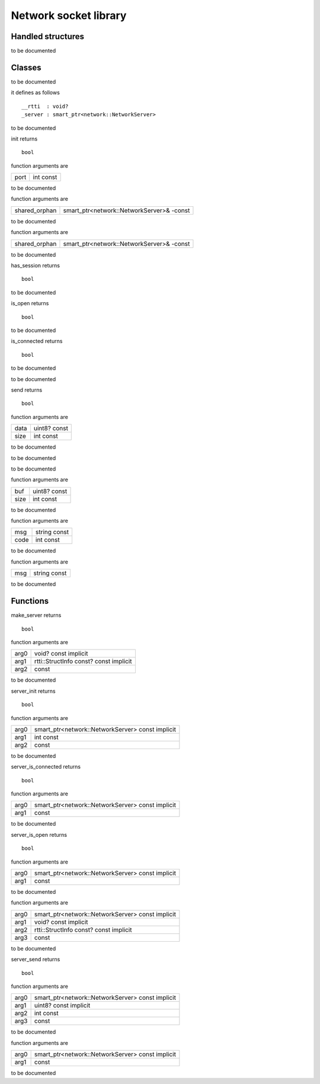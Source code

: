 
.. _stdlib_network:

======================
Network socket library
======================

++++++++++++++++++
Handled structures
++++++++++++++++++

.. das:attribute:: NetworkServer

to be documented


+++++++
Classes
+++++++

.. das:class:: Server

to be documented

it defines as follows ::

  __rtti  : void?
  _server : smart_ptr<network::NetworkServer>

.. das:function:: Server->__finalize (self) 

to be documented


.. das:function:: Server->init (self;port) 

init returns ::

 bool

function arguments are

+----+---------+
+port+int const+
+----+---------+


to be documented


.. das:function:: Server->restore (self;shared_orphan) 

function arguments are

+-------------+-----------------------------------------+
+shared_orphan+smart_ptr<network::NetworkServer>& -const+
+-------------+-----------------------------------------+


to be documented


.. das:function:: Server->save (self;shared_orphan) 

function arguments are

+-------------+-----------------------------------------+
+shared_orphan+smart_ptr<network::NetworkServer>& -const+
+-------------+-----------------------------------------+


to be documented


.. das:function:: Server->has_session (self) 

has_session returns ::

 bool

to be documented


.. das:function:: Server->is_open (self) 

is_open returns ::

 bool

to be documented


.. das:function:: Server->is_connected (self) 

is_connected returns ::

 bool

to be documented


.. das:function:: Server->tick (self) 

to be documented


.. das:function:: Server->send (self;data;size) 

send returns ::

 bool

function arguments are

+----+------------+
+data+uint8? const+
+----+------------+
+size+int const   +
+----+------------+


to be documented


.. das:function:: Server->onConnect (self) 

to be documented


.. das:function:: Server->onDisconnect (self) 

to be documented


.. das:function:: Server->onData (self;buf;size) 

function arguments are

+----+------------+
+buf +uint8? const+
+----+------------+
+size+int const   +
+----+------------+


to be documented


.. das:function:: Server->onError (self;msg;code) 

function arguments are

+----+------------+
+msg +string const+
+----+------------+
+code+int const   +
+----+------------+


to be documented


.. das:function:: Server->onLog (self;msg) 

function arguments are

+---+------------+
+msg+string const+
+---+------------+


to be documented



+++++++++
Functions
+++++++++

.. das:function:: make_server(arg0;arg1;arg2)

make_server returns ::

 bool



function arguments are

+----+--------------------------------------+
+arg0+void? const implicit                  +
+----+--------------------------------------+
+arg1+rtti::StructInfo const? const implicit+
+----+--------------------------------------+
+arg2+ const                                +
+----+--------------------------------------+



to be documented


.. das:function:: server_init(arg0;arg1;arg2)

server_init returns ::

 bool



function arguments are

+----+------------------------------------------------+
+arg0+smart_ptr<network::NetworkServer> const implicit+
+----+------------------------------------------------+
+arg1+int const                                       +
+----+------------------------------------------------+
+arg2+ const                                          +
+----+------------------------------------------------+



to be documented


.. das:function:: server_is_connected(arg0;arg1)

server_is_connected returns ::

 bool



function arguments are

+----+------------------------------------------------+
+arg0+smart_ptr<network::NetworkServer> const implicit+
+----+------------------------------------------------+
+arg1+ const                                          +
+----+------------------------------------------------+



to be documented


.. das:function:: server_is_open(arg0;arg1)

server_is_open returns ::

 bool



function arguments are

+----+------------------------------------------------+
+arg0+smart_ptr<network::NetworkServer> const implicit+
+----+------------------------------------------------+
+arg1+ const                                          +
+----+------------------------------------------------+



to be documented


.. das:function:: server_restore(arg0;arg1;arg2;arg3)



function arguments are

+----+------------------------------------------------+
+arg0+smart_ptr<network::NetworkServer> const implicit+
+----+------------------------------------------------+
+arg1+void? const implicit                            +
+----+------------------------------------------------+
+arg2+rtti::StructInfo const? const implicit          +
+----+------------------------------------------------+
+arg3+ const                                          +
+----+------------------------------------------------+



to be documented


.. das:function:: server_send(arg0;arg1;arg2;arg3)

server_send returns ::

 bool



function arguments are

+----+------------------------------------------------+
+arg0+smart_ptr<network::NetworkServer> const implicit+
+----+------------------------------------------------+
+arg1+uint8? const implicit                           +
+----+------------------------------------------------+
+arg2+int const                                       +
+----+------------------------------------------------+
+arg3+ const                                          +
+----+------------------------------------------------+



to be documented


.. das:function:: server_tick(arg0;arg1)



function arguments are

+----+------------------------------------------------+
+arg0+smart_ptr<network::NetworkServer> const implicit+
+----+------------------------------------------------+
+arg1+ const                                          +
+----+------------------------------------------------+



to be documented



